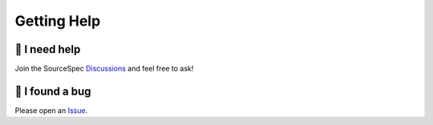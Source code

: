 .. _getting_help:

############
Getting Help
############

🙏 I need help
--------------

Join the SourceSpec
`Discussions <https://github.com/SeismicSource/sourcespec/discussions>`_
and feel free to ask!

🐞 I found a bug
----------------

Please open an `Issue <https://github.com/SeismicSource/sourcespec/issues>`_.